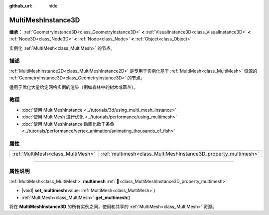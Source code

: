 :github_url: hide

.. meta::
	:keywords: batch

.. DO NOT EDIT THIS FILE!!!
.. Generated automatically from Godot engine sources.
.. Generator: https://github.com/godotengine/godot/tree/4.3/doc/tools/make_rst.py.
.. XML source: https://github.com/godotengine/godot/tree/4.3/doc/classes/MultiMeshInstance3D.xml.

.. _class_MultiMeshInstance3D:

MultiMeshInstance3D
===================

**继承：** :ref:`GeometryInstance3D<class_GeometryInstance3D>` **<** :ref:`VisualInstance3D<class_VisualInstance3D>` **<** :ref:`Node3D<class_Node3D>` **<** :ref:`Node<class_Node>` **<** :ref:`Object<class_Object>`

实例化 :ref:`MultiMesh<class_MultiMesh>` 的节点。

.. rst-class:: classref-introduction-group

描述
----

:ref:`MultiMeshInstance2D<class_MultiMeshInstance2D>` 是专用于实例化基于 :ref:`MultiMesh<class_MultiMesh>` 资源的 :ref:`GeometryInstance3D<class_GeometryInstance3D>` 的节点。

适用于优化大量给定网格实例的渲染（例如森林中的树木或草丛）。

.. rst-class:: classref-introduction-group

教程
----

- :doc:`使用 MultiMeshInstance <../tutorials/3d/using_multi_mesh_instance>`

- :doc:`使用 MultiMesh 进行优化 <../tutorials/performance/using_multimesh>`

- :doc:`使用 MultiMeshInstance 动画化数千条鱼 <../tutorials/performance/vertex_animation/animating_thousands_of_fish>`

.. rst-class:: classref-reftable-group

属性
----

.. table::
   :widths: auto

   +-----------------------------------+----------------------------------------------------------------+
   | :ref:`MultiMesh<class_MultiMesh>` | :ref:`multimesh<class_MultiMeshInstance3D_property_multimesh>` |
   +-----------------------------------+----------------------------------------------------------------+

.. rst-class:: classref-section-separator

----

.. rst-class:: classref-descriptions-group

属性说明
--------

.. _class_MultiMeshInstance3D_property_multimesh:

.. rst-class:: classref-property

:ref:`MultiMesh<class_MultiMesh>` **multimesh** :ref:`🔗<class_MultiMeshInstance3D_property_multimesh>`

.. rst-class:: classref-property-setget

- |void| **set_multimesh**\ (\ value\: :ref:`MultiMesh<class_MultiMesh>`\ )
- :ref:`MultiMesh<class_MultiMesh>` **get_multimesh**\ (\ )

将在 **MultiMeshInstance3D** 的所有实例之间，使用和共享的 :ref:`MultiMesh<class_MultiMesh>` 资源。

.. |virtual| replace:: :abbr:`virtual (本方法通常需要用户覆盖才能生效。)`
.. |const| replace:: :abbr:`const (本方法无副作用，不会修改该实例的任何成员变量。)`
.. |vararg| replace:: :abbr:`vararg (本方法除了能接受在此处描述的参数外，还能够继续接受任意数量的参数。)`
.. |constructor| replace:: :abbr:`constructor (本方法用于构造某个类型。)`
.. |static| replace:: :abbr:`static (调用本方法无需实例，可直接使用类名进行调用。)`
.. |operator| replace:: :abbr:`operator (本方法描述的是使用本类型作为左操作数的有效运算符。)`
.. |bitfield| replace:: :abbr:`BitField (这个值是由下列位标志构成位掩码的整数。)`
.. |void| replace:: :abbr:`void (无返回值。)`

